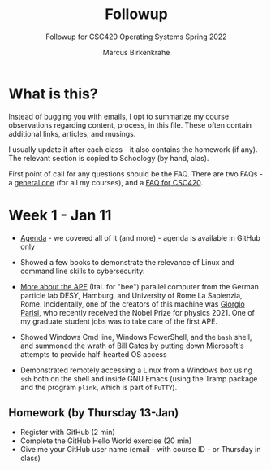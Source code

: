 #+TITLE:Followup 
#+AUTHOR:Marcus Birkenkrahe 
#+SUBTITLE:Followup for CSC420 Operating Systems Spring 2022
#+STARTUP:overview hideblocks
#+OPTIONS: toc:nil num:nil ^:nil
* What is this?

  Instead of bugging you with emails, I opt to summarize my course
  observations regarding content, process, in this file. These often
  contain additional links, articles, and musings.

  I usually update it after each class - it also contains the homework
  (if any). The relevant section is copied to Schoology (by hand,
  alas).

  First point of call for any questions should be the FAQ. There are
  two FAQs - a [[https://github.com/birkenkrahe/org/blob/master/FAQ.org#frequently-asked-questions][general one]] (for all my courses), and a [[https://github.com/birkenkrahe/os420/blob/main/FAQ.org][FAQ for CSC420]].
  
* Week 1 - Jan 11
  
  * [[https://github.com/birkenkrahe/os420/blob/main/agenda.org][Agenda]] - we covered all of it (and more) - agenda is available in
    GitHub only

  * Showed a few books to demonstrate the relevance of Linux and
    command line skills to cybersecurity:

    [[./img/cybersec.png]]

    [[./img/hackers.png]]

  * [[https://www-zeuthen.desy.de/apewww/APE/software/asm/anext/][More about the APE]] (Ital. for "bee") parallel computer from the
    German particle lab DESY, Hamburg, and University of Rome La
    Sapienzia, Rome. Incidentally, one of the creators of this machine
    was [[https://en.wikipedia.org/wiki/Giorgio_Parisi][Giorgio Parisi]], who recently received the Nobel Prize for
    physics 2021. One of my graduate student jobs was to take care of
    the first APE.

    [[./img/bees.gif]]

  * Showed Windows Cmd line, Windows PowerShell, and the ~bash~
    shell, and summoned the wrath of Bill Gates by putting down
    Microsoft's attempts to provide half-hearted OS access 

    [[./img/marathon.gif]]
    
  * Demonstrated remotely accessing a Linux from a Windows box using
    ~ssh~ both on the shell and inside GNU Emacs (using the Tramp
    package and the program ~plink~, which is part of ~PuTTY~). 

    [[./img/tramp.gif]]

** Homework (by Thursday 13-Jan)

   * Register with GitHub (2 min)
   * Complete the GitHub Hello World exercise (20 min)
   * Give me your GitHub user name (email - with course ID - or
     Thursday in class)
